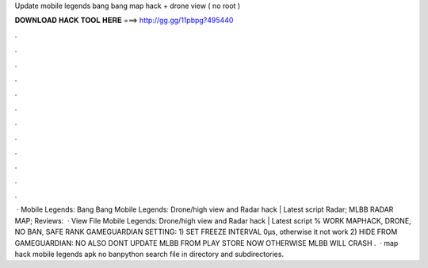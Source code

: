 Update mobile legends bang bang map hack + drone view ( no root )

𝐃𝐎𝐖𝐍𝐋𝐎𝐀𝐃 𝐇𝐀𝐂𝐊 𝐓𝐎𝐎𝐋 𝐇𝐄𝐑𝐄 ===> http://gg.gg/11pbpg?495440

.

.

.

.

.

.

.

.

.

.

.

.

 · Mobile Legends: Bang Bang Mobile Legends: Drone/high view and Radar hack | Latest script Radar; MLBB RADAR MAP; Reviews:   · View File Mobile Legends: Drone/high view and Radar hack | Latest script % WORK MAPHACK, DRONE, NO BAN, SAFE RANK GAMEGUARDIAN SETTING: 1) SET FREEZE INTERVAL 0μs, otherwise it not work 2) HIDE FROM GAMEGUARDIAN: NO ALSO DONT UPDATE MLBB FROM PLAY STORE NOW OTHERWISE MLBB WILL CRASH .  · map hack mobile legends apk no banpython search file in directory and subdirectories.